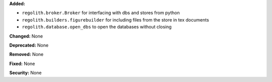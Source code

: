 **Added:**

* ``regolith.broker.Broker`` for interfacing with dbs and stores from python
* ``regolith.builders.figurebuilder`` for including files from the store in
  tex documents
* ``regolith.database.open_dbs`` to open the databases without closing

**Changed:** None

**Deprecated:** None

**Removed:** None

**Fixed:** None

**Security:** None
